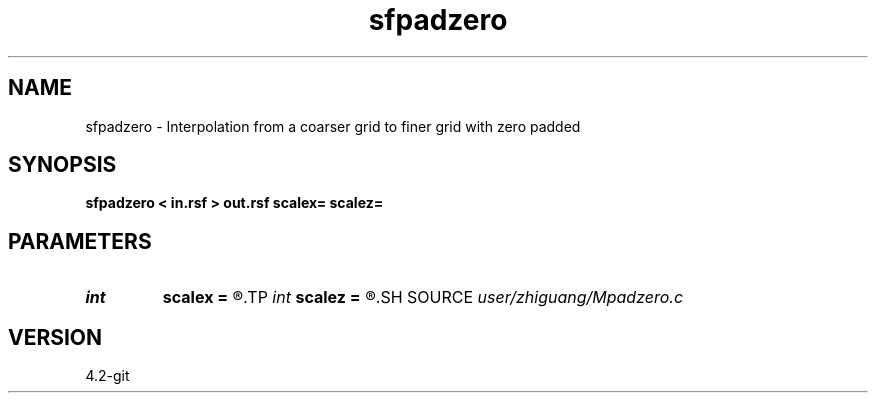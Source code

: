 .TH sfpadzero 1  "APRIL 2023" Madagascar "Madagascar Manuals"
.SH NAME
sfpadzero \- Interpolation from a coarser grid to finer grid with zero padded 
.SH SYNOPSIS
.B sfpadzero < in.rsf > out.rsf scalex= scalez=
.SH PARAMETERS
.PD 0
.TP
.I int    
.B scalex
.B =
.R  
.TP
.I int    
.B scalez
.B =
.R  
.SH SOURCE
.I user/zhiguang/Mpadzero.c
.SH VERSION
4.2-git
